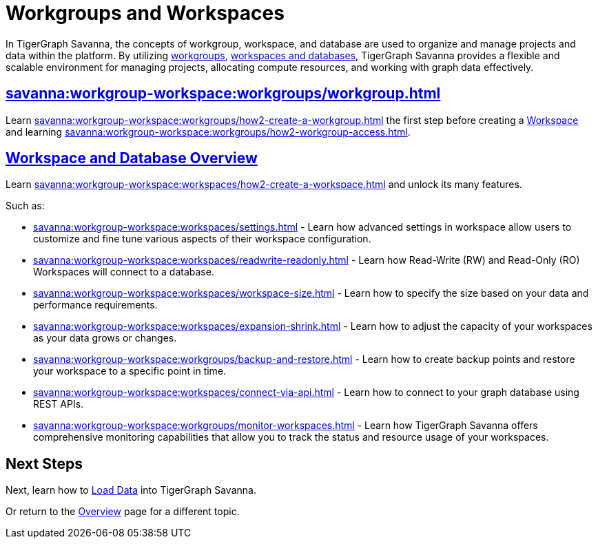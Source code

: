 = Workgroups and Workspaces
:experimental:

In TigerGraph Savanna, the concepts of workgroup, workspace, and database are used to organize and manage projects and data within the platform.
By utilizing xref:savanna:workgroup-workspace:workgroups/workgroup.adoc[workgroups], xref:savanna:workgroup-workspace:workspaces/workspace.adoc[workspaces and databases], TigerGraph Savanna provides a flexible and scalable environment for managing projects, allocating compute resources, and working with graph data effectively.

== xref:savanna:workgroup-workspace:workgroups/workgroup.adoc[]

Learn xref:savanna:workgroup-workspace:workgroups/how2-create-a-workgroup.adoc[] the first step before creating a xref:savanna:workgroup-workspace:workspaces/workspace.adoc[Workspace]
and learning xref:savanna:workgroup-workspace:workgroups/how2-workgroup-access.adoc[].


== xref:savanna:workgroup-workspace:workspaces/workspace.adoc[Workspace and Database Overview]
Learn xref:savanna:workgroup-workspace:workspaces/how2-create-a-workspace.adoc[] and unlock its many features.

Such as:

* xref:savanna:workgroup-workspace:workspaces/settings.adoc[]
-
Learn how advanced settings in workspace allow users to customize and fine tune various aspects of their workspace configuration.

* xref:savanna:workgroup-workspace:workspaces/readwrite-readonly.adoc[]
-
Learn how Read-Write (RW) and Read-Only (RO) Workspaces will connect to a database.

* xref:savanna:workgroup-workspace:workspaces/workspace-size.adoc[]
-
Learn how to specify the size based on your data and performance requirements.

* xref:savanna:workgroup-workspace:workspaces/expansion-shrink.adoc[]
-
Learn how to adjust the capacity of  your workspaces as your data grows or changes.

* xref:savanna:workgroup-workspace:workgroups/backup-and-restore.adoc[]
-
Learn how to create backup points and restore your workspace to a specific point in time.

* xref:savanna:workgroup-workspace:workspaces/connect-via-api.adoc[]
-
Learn how to connect to your graph database using REST APIs.

* xref:savanna:workgroup-workspace:workgroups/monitor-workspaces.adoc[]
-
Learn how TigerGraph Savanna offers comprehensive monitoring capabilities that allow you to track the status and resource usage of your workspaces.

== Next Steps

Next, learn how to xref:savanna:graph-development:load-data/index.adoc[Load Data] into TigerGraph Savanna.

Or return to the xref:savanna:overview:index.adoc[Overview] page for a different topic.



